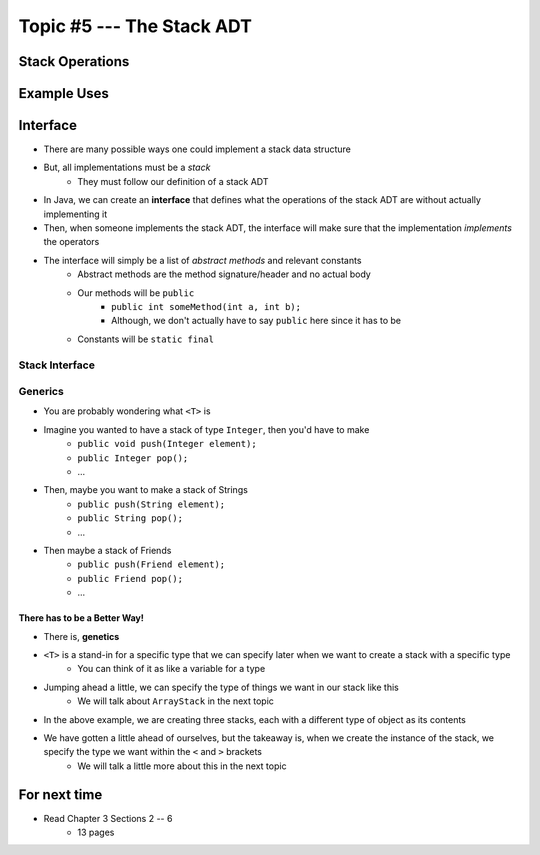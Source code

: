 **************************
Topic #5 --- The Stack ADT
**************************


Stack Operations
================


Example Uses
============


Interface
=========

* There are many possible ways one could implement a stack data structure
* But, all implementations must be a *stack*
    * They must follow our definition of a stack ADT

* In Java, we can create an **interface** that defines what the operations of the stack ADT are without actually implementing it
* Then, when someone implements the stack ADT, the interface will make sure that the implementation *implements* the operators

* The interface will simply be a list of *abstract methods* and relevant constants
    * Abstract methods are the method signature/header and no actual body
    * Our methods will be ``public``
        * ``public int someMethod(int a, int b);``
        * Although, we don't actually have to say ``public`` here since it has to be
    * Constants will be ``static final``

Stack Interface
------------------

.. code-block:: java
    :linenos:

    public interface Stack <T> {

        void push(T element);
        T pop();
        T peek();
        boolean isEmpty();
        int size();
    }


Generics
--------

* You are probably wondering what ``<T>`` is

* Imagine you wanted to have a stack of type ``Integer``, then you'd have to make
    * ``public void push(Integer element);``
    * ``public Integer pop();``
    * ...

* Then, maybe you want to make a stack of Strings
    * ``public push(String element);``
    * ``public String pop();``
    * ...

* Then maybe a stack of Friends
    * ``public push(Friend element);``
    * ``public Friend pop();``
    * ...


There has to be a Better Way!
^^^^^^^^^^^^^^^^^^^^^^^^^^^^^

* There is, **genetics**

* ``<T>`` is a stand-in for a specific type that we can specify later when we want to create a stack with a specific type
    * You can think of it as like a variable for a type

* Jumping ahead a little, we can specify the type of things we want in our stack like this
    * We will talk about ``ArrayStack`` in the next topic

.. code-block:: java
    :linenos:

    public class SomeClass {
        public static void main(String[] args) {

            Stack<Integer> myIntegerStack = new ArrayStack<Integer>();
            Stack<String> myStringStack = new ArrayStack<String>();
            Stack<Friend> myFriendStack = new ArrayStack<Friend>();
        }
    }

* In the above example, we are creating three stacks, each with a different type of object as its contents
* We have gotten a little ahead of ourselves, but the takeaway is, when we create the instance of the stack, we specify the type we want within the ``<`` and ``>`` brackets
    * We will talk a little more about this in the next topic


For next time
=============

* Read Chapter 3 Sections 2 -- 6
    * 13 pages
